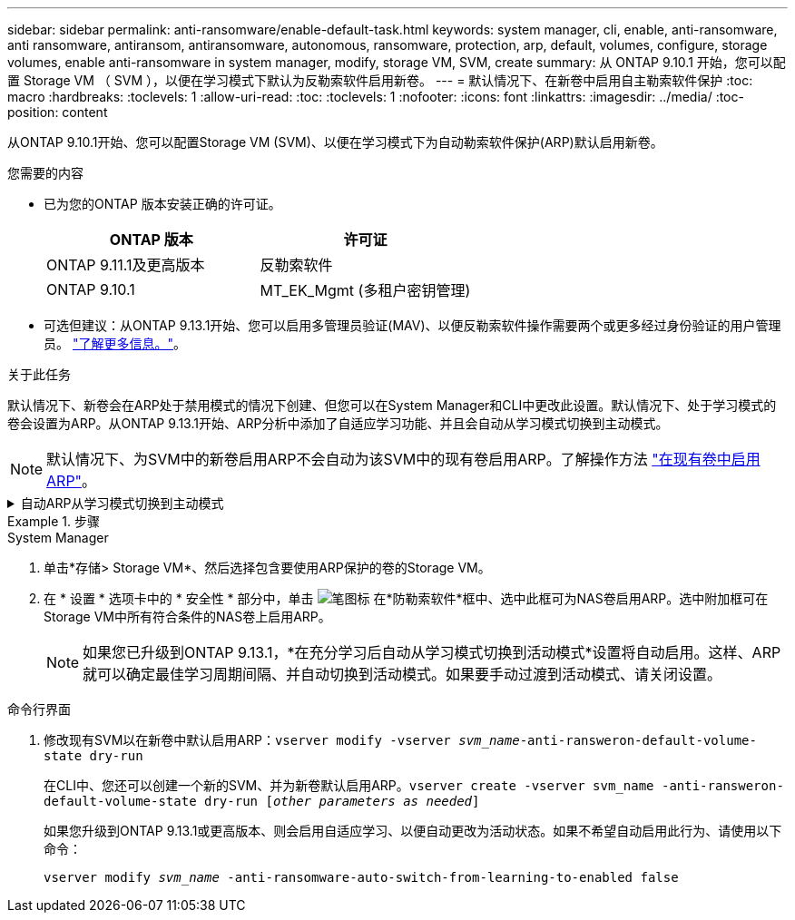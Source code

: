 ---
sidebar: sidebar 
permalink: anti-ransomware/enable-default-task.html 
keywords: system manager, cli, enable, anti-ransomware, anti ransomware, antiransom, antiransomware, autonomous, ransomware, protection, arp, default, volumes, configure, storage volumes, enable anti-ransomware in system manager, modify, storage VM, SVM, create 
summary: 从 ONTAP 9.10.1 开始，您可以配置 Storage VM （ SVM ），以便在学习模式下默认为反勒索软件启用新卷。 
---
= 默认情况下、在新卷中启用自主勒索软件保护
:toc: macro
:hardbreaks:
:toclevels: 1
:allow-uri-read: 
:toc: 
:toclevels: 1
:nofooter: 
:icons: font
:linkattrs: 
:imagesdir: ../media/
:toc-position: content


[role="lead"]
从ONTAP 9.10.1开始、您可以配置Storage VM (SVM)、以便在学习模式下为自动勒索软件保护(ARP)默认启用新卷。

.您需要的内容
* 已为您的ONTAP 版本安装正确的许可证。
+
[cols="2*"]
|===
| ONTAP 版本 | 许可证 


 a| 
ONTAP 9.11.1及更高版本
 a| 
反勒索软件



 a| 
ONTAP 9.10.1
 a| 
MT_EK_Mgmt (多租户密钥管理)

|===
* 可选但建议：从ONTAP 9.13.1开始、您可以启用多管理员验证(MAV)、以便反勒索软件操作需要两个或更多经过身份验证的用户管理员。 link:../multi-admin-verify/enable-disable-task.html["了解更多信息。"^]。


.关于此任务
默认情况下、新卷会在ARP处于禁用模式的情况下创建、但您可以在System Manager和CLI中更改此设置。默认情况下、处于学习模式的卷会设置为ARP。从ONTAP 9.13.1开始、ARP分析中添加了自适应学习功能、并且会自动从学习模式切换到主动模式。

[NOTE]
====
默认情况下、为SVM中的新卷启用ARP不会自动为该SVM中的现有卷启用ARP。了解操作方法 link:enable-task.html["在现有卷中启用ARP"]。

====
.自动ARP从学习模式切换到主动模式
[%collapsible]
====
从ONTAP 9.13.1开始、ARP分析中添加了自适应学习功能、并且会自动从学习模式切换到主动模式。ARP自动决定从学习模式切换到活动模式取决于以下选项的配置设置：

[listing]
----
 -anti-ransomware-auto-switch-minimum-incoming-data-percent
 -anti-ransomware-auto-switch-duration-without-new-file-extension
 -anti-ransomware-auto-switch-minimum-learning-period
 -anti-ransomware-auto-switch-minimum-file-count
 -anti-ransomware-auto-switch-minimum-file-extension
----
如果30天后未满足这些选项的条件、卷将自动切换到ARP活动模式。可以使用选项配置此持续时间 `anti-ransomware-auto-switch-duration-without-new-file-extension`，但最大值为30天。

有关ARP配置选项(包括默认值)的详细信息、请参见ONTAP 手册页。

====
.步骤
[role="tabbed-block"]
====
.System Manager
--
. 单击*存储> Storage VM*、然后选择包含要使用ARP保护的卷的Storage VM。
. 在 * 设置 * 选项卡中的 * 安全性 * 部分中，单击 image:icon_pencil.gif["笔图标"] 在*防勒索软件*框中、选中此框可为NAS卷启用ARP。选中附加框可在Storage VM中所有符合条件的NAS卷上启用ARP。
+

NOTE: 如果您已升级到ONTAP 9.13.1，*在充分学习后自动从学习模式切换到活动模式*设置将自动启用。这样、ARP就可以确定最佳学习周期间隔、并自动切换到活动模式。如果要手动过渡到活动模式、请关闭设置。



--
.命令行界面
--
. 修改现有SVM以在新卷中默认启用ARP：`vserver modify -vserver _svm_name_-anti-ransweron-default-volume-state dry-run`
+
在CLI中、您还可以创建一个新的SVM、并为新卷默认启用ARP。`vserver create -vserver svm_name -anti-ransweron-default-volume-state dry-run [_other parameters as needed_]`

+
如果您升级到ONTAP 9.13.1或更高版本、则会启用自适应学习、以便自动更改为活动状态。如果不希望自动启用此行为、请使用以下命令：

+
`vserver modify _svm_name_ -anti-ransomware-auto-switch-from-learning-to-enabled false`



--
====
